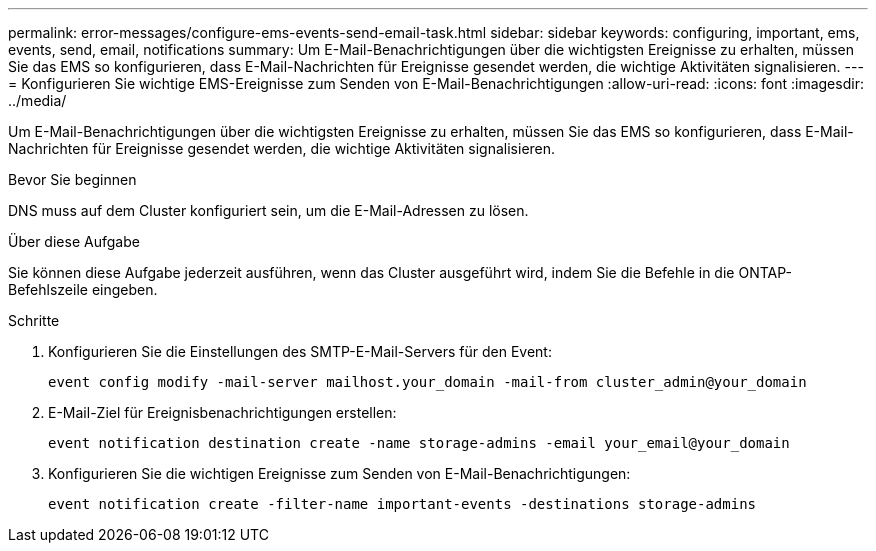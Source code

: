 ---
permalink: error-messages/configure-ems-events-send-email-task.html 
sidebar: sidebar 
keywords: configuring, important, ems, events, send, email, notifications 
summary: Um E-Mail-Benachrichtigungen über die wichtigsten Ereignisse zu erhalten, müssen Sie das EMS so konfigurieren, dass E-Mail-Nachrichten für Ereignisse gesendet werden, die wichtige Aktivitäten signalisieren. 
---
= Konfigurieren Sie wichtige EMS-Ereignisse zum Senden von E-Mail-Benachrichtigungen
:allow-uri-read: 
:icons: font
:imagesdir: ../media/


[role="lead"]
Um E-Mail-Benachrichtigungen über die wichtigsten Ereignisse zu erhalten, müssen Sie das EMS so konfigurieren, dass E-Mail-Nachrichten für Ereignisse gesendet werden, die wichtige Aktivitäten signalisieren.

.Bevor Sie beginnen
DNS muss auf dem Cluster konfiguriert sein, um die E-Mail-Adressen zu lösen.

.Über diese Aufgabe
Sie können diese Aufgabe jederzeit ausführen, wenn das Cluster ausgeführt wird, indem Sie die Befehle in die ONTAP-Befehlszeile eingeben.

.Schritte
. Konfigurieren Sie die Einstellungen des SMTP-E-Mail-Servers für den Event:
+
`event config modify -mail-server mailhost.your_domain -mail-from cluster_admin@your_domain`

. E-Mail-Ziel für Ereignisbenachrichtigungen erstellen:
+
`event notification destination create -name storage-admins -email your_email@your_domain`

. Konfigurieren Sie die wichtigen Ereignisse zum Senden von E-Mail-Benachrichtigungen:
+
`event notification create -filter-name important-events -destinations storage-admins`


